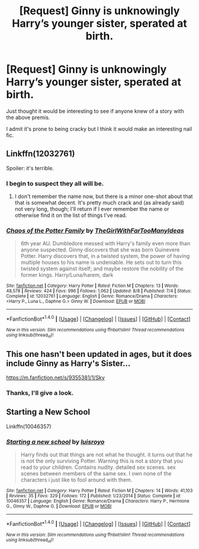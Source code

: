 #+TITLE: [Request] Ginny is unknowingly Harry’s younger sister, sperated at birth.

* [Request] Ginny is unknowingly Harry’s younger sister, sperated at birth.
:PROPERTIES:
:Author: Faeriniel
:Score: 5
:DateUnix: 1477655970.0
:DateShort: 2016-Oct-28
:FlairText: Request
:END:
Just thought it would be interesting to see if anyone knew of a story with the above premis.

I admit it's prone to being cracky but I think it would make an interesting nail fic.


** Linkffn(12032761)

Spoiler: it's terrible.
:PROPERTIES:
:Author: ThatPieceOfFiller
:Score: 9
:DateUnix: 1477663023.0
:DateShort: 2016-Oct-28
:END:

*** I begin to suspect they all will be.
:PROPERTIES:
:Author: Faeriniel
:Score: 5
:DateUnix: 1477693658.0
:DateShort: 2016-Oct-29
:END:

**** I don't remember the name now, but there is a minor one-shot about that that is somewhat decent. It's pretty much crack and (as already said) not very long, though; I'll return if I ever remember the name or otherwise find it on the list of things I've read.
:PROPERTIES:
:Author: Kazeto
:Score: 1
:DateUnix: 1477715663.0
:DateShort: 2016-Oct-29
:END:


*** [[http://www.fanfiction.net/s/12032761/1/][*/Chaos of the Potter Family/*]] by [[https://www.fanfiction.net/u/2298556/TheGirlWithFarTooManyIdeas][/TheGirlWithFarTooManyIdeas/]]

#+begin_quote
  6th year AU. Dumbledore messed with Harry's family even more than anyone suspected. Ginny discovers that she was born Guinevere Potter. Harry discovers that, in a twisted system, the power of having multiple houses to his name is undeniable. He sets out to turn this twisted system against itself; and maybe restore the nobility of the former kings. Harry/Luna/harem, dark
#+end_quote

^{/Site/: [[http://www.fanfiction.net/][fanfiction.net]] *|* /Category/: Harry Potter *|* /Rated/: Fiction M *|* /Chapters/: 13 *|* /Words/: 48,578 *|* /Reviews/: 424 *|* /Favs/: 996 *|* /Follows/: 1,062 *|* /Updated/: 8/8 *|* /Published/: 7/4 *|* /Status/: Complete *|* /id/: 12032761 *|* /Language/: English *|* /Genre/: Romance/Drama *|* /Characters/: <Harry P., Luna L., Daphne G.> Ginny W. *|* /Download/: [[http://www.ff2ebook.com/old/ffn-bot/index.php?id=12032761&source=ff&filetype=epub][EPUB]] or [[http://www.ff2ebook.com/old/ffn-bot/index.php?id=12032761&source=ff&filetype=mobi][MOBI]]}

--------------

*FanfictionBot*^{1.4.0} *|* [[[https://github.com/tusing/reddit-ffn-bot/wiki/Usage][Usage]]] | [[[https://github.com/tusing/reddit-ffn-bot/wiki/Changelog][Changelog]]] | [[[https://github.com/tusing/reddit-ffn-bot/issues/][Issues]]] | [[[https://github.com/tusing/reddit-ffn-bot/][GitHub]]] | [[[https://www.reddit.com/message/compose?to=tusing][Contact]]]

^{/New in this version: Slim recommendations using/ ffnbot!slim! /Thread recommendations using/ linksub(thread_id)!}
:PROPERTIES:
:Author: FanfictionBot
:Score: 1
:DateUnix: 1477663059.0
:DateShort: 2016-Oct-28
:END:


** This one hasn't been updated in ages, but it does include Ginny as Harry's Sister...

[[https://m.fanfiction.net/s/9355381/1/Sky]]
:PROPERTIES:
:Author: davepeters1977
:Score: 1
:DateUnix: 1477657061.0
:DateShort: 2016-Oct-28
:END:

*** Thanks, I'll give a look.
:PROPERTIES:
:Author: Faeriniel
:Score: 1
:DateUnix: 1477657141.0
:DateShort: 2016-Oct-28
:END:


** Starting a New School

Linkffn(10046357)
:PROPERTIES:
:Author: GryffindorTom
:Score: 1
:DateUnix: 1477726872.0
:DateShort: 2016-Oct-29
:END:

*** [[http://www.fanfiction.net/s/10046357/1/][*/Starting a new school/*]] by [[https://www.fanfiction.net/u/4420754/luisroyo][/luisroyo/]]

#+begin_quote
  Harry finds out that things are not what he thought. it turns out that he is not the only surviving Potter. Warning this is not a story that you read to your children. Contains nudity. detailed sex scenes. sex scenes between members of the same sex. I own none of the characters i just like to fool around with them.
#+end_quote

^{/Site/: [[http://www.fanfiction.net/][fanfiction.net]] *|* /Category/: Harry Potter *|* /Rated/: Fiction M *|* /Chapters/: 14 *|* /Words/: 41,103 *|* /Reviews/: 35 *|* /Favs/: 329 *|* /Follows/: 172 *|* /Published/: 1/23/2014 *|* /Status/: Complete *|* /id/: 10046357 *|* /Language/: English *|* /Genre/: Romance/Drama *|* /Characters/: Harry P., Hermione G., Ginny W., Daphne G. *|* /Download/: [[http://www.ff2ebook.com/old/ffn-bot/index.php?id=10046357&source=ff&filetype=epub][EPUB]] or [[http://www.ff2ebook.com/old/ffn-bot/index.php?id=10046357&source=ff&filetype=mobi][MOBI]]}

--------------

*FanfictionBot*^{1.4.0} *|* [[[https://github.com/tusing/reddit-ffn-bot/wiki/Usage][Usage]]] | [[[https://github.com/tusing/reddit-ffn-bot/wiki/Changelog][Changelog]]] | [[[https://github.com/tusing/reddit-ffn-bot/issues/][Issues]]] | [[[https://github.com/tusing/reddit-ffn-bot/][GitHub]]] | [[[https://www.reddit.com/message/compose?to=tusing][Contact]]]

^{/New in this version: Slim recommendations using/ ffnbot!slim! /Thread recommendations using/ linksub(thread_id)!}
:PROPERTIES:
:Author: FanfictionBot
:Score: 2
:DateUnix: 1477726882.0
:DateShort: 2016-Oct-29
:END:
